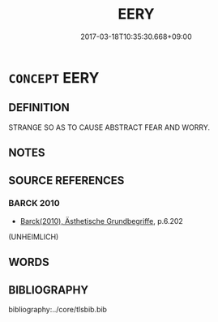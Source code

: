 # -*- mode: mandoku-tls-view -*-
#+TITLE: EERY
#+DATE: 2017-03-18T10:35:30.668+09:00        
#+STARTUP: content
* =CONCEPT= EERY
:PROPERTIES:
:CUSTOM_ID: uuid-0572e2f4-fad3-45ea-8eb8-474d0f4521b0
:END:
** DEFINITION

STRANGE SO AS TO CAUSE ABSTRACT FEAR AND WORRY.

** NOTES

** SOURCE REFERENCES
*** BARCK 2010
 - [[cite:BARCK-2010][Barck(2010), Ästhetische Grundbegriffe]], p.6.202
 (UNHEIMLICH)
** WORDS
   :PROPERTIES:
   :VISIBILITY: children
   :END:
** BIBLIOGRAPHY
bibliography:../core/tlsbib.bib
